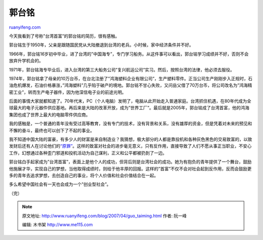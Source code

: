 .. _200704_guo_taiming:

郭台铭
=========================

`ruanyifeng.com <http://www.ruanyifeng.com/blog/2007/04/guo_taiming.html>`__

今天我看到了号称”台湾首富”的郭台铭的简历，很有感触。

郭台铭生于1950年，父亲是跟随国民党从大陆撤退到台湾的老兵。小时候，家中经济条件并不好。

1966年，郭台铭16岁初中毕业，进了台湾的”中国海专”，专门学习船务。从这件事可以看出，郭台铭学习成绩并不好，否则不会放弃升学机会的。

1971年，郭台铭海专毕业后，进入台湾的第三大船务公司”复兴航运公司”实习。然后，按照台湾的法律，他必须去服役。

1974年，郭台铭拿了母亲的10万台币，在台北注册了”鸿海塑料企业有限公司”，生产塑料零件。正当公司生产刚刚步入正规时，石油危机爆发，石油价格暴涨，”鸿海塑料”几乎陷于破产的境地。郭台铭不甘心失败，又问岳父借了70万台币，将公司改名为”鸿海精密工业”，转而生产电子器件，因为他深信电子业的前途光明。

后面的事情大家就都知道了。70年代末，PC（个人电脑）发明了，电脑从此开始走入普通家庭。台湾抓住机遇，在80年代成为全球最大的电子元器件供应基地。再后来是大陆的改革开放，成为”世界工厂”。最后就是2005年，郭台铭成了台湾首富，他的鸿海集团也成了世界上最大的电脑零件供应商。

我的感触是，一个普通的青年没有受过高等教育，没有专门的技术，没有背景和关系，没有雄厚的资金，但是凭着对未来的预见和不懈的奋斗，最终也可以创下了不起的事业。

我不知道中国大陆的富豪，有多少人的财富是来自制造业？我猜想，极大部分的人都是靠投机和各种灰色黑色的交易致富的，以致发财后还有人在讨论他们的\ `“原罪” <http://www.google.com/search?hl=en&newwindow=1&rlz=1B3GGGL_zh-CNCN216CN216&q=%E5%8E%9F%E7%BD%AA+%E8%83%A1%E5%BE%B7%E5%B9%B3&btnG=Search>`__\ 。这样的致富对社会的进步毫无意义，只有反作用，直接导致了人们不愿从事正当职业，不安心工作，幻想通过各种歪门邪道和投机活动为自己谋利，正义和公平都被扔到了一边。

郭台铭白手起家成为”台湾首富”，表面上是他个人的成功，但背后则是台湾社会的成功。她为有抱负的青年提供了一个舞台，鼓励他施展才华，实现自己的梦想，当他取得成绩时，则给于他丰厚的回报。这样的”首富”不仅不会对社会起到反作用，反而会鼓励更多的青年去追求梦想，去创造自己的事业，将个人价值和社会价值结合在一起。

多么希望中国社会有一天也会成为一个”创业型社会”。

（完）

.. note::
    原文地址: http://www.ruanyifeng.com/blog/2007/04/guo_taiming.html 
    作者: 阮一峰 

    编辑: 木书架 http://www.me115.com